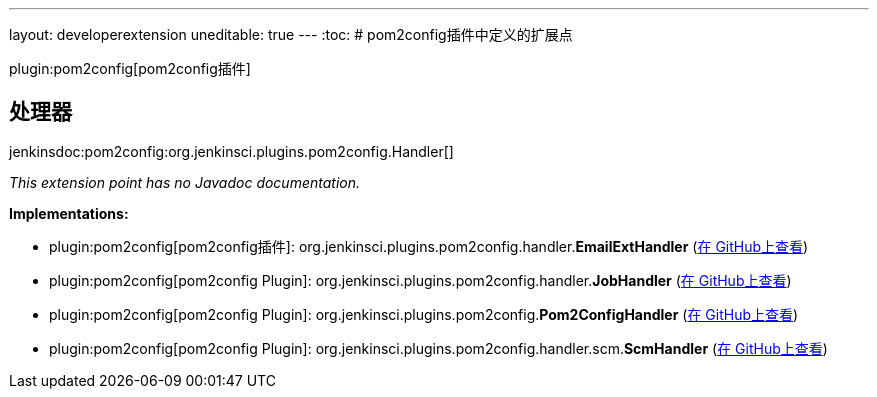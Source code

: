 ---
layout: developerextension
uneditable: true
---
:toc:
# pom2config插件中定义的扩展点

plugin:pom2config[pom2config插件]

## 处理器
+jenkinsdoc:pom2config:org.jenkinsci.plugins.pom2config.Handler[]+

_This extension point has no Javadoc documentation._

**Implementations:**

* plugin:pom2config[pom2config插件]: org.+++<wbr/>+++jenkinsci.+++<wbr/>+++plugins.+++<wbr/>+++pom2config.+++<wbr/>+++handler.+++<wbr/>+++**EmailExtHandler** (link:https://github.com/jenkinsci/pom2config-plugin/search?q=EmailExtHandler&type=Code[在 GitHub上查看])
* plugin:pom2config[pom2config Plugin]: org.+++<wbr/>+++jenkinsci.+++<wbr/>+++plugins.+++<wbr/>+++pom2config.+++<wbr/>+++handler.+++<wbr/>+++**JobHandler** (link:https://github.com/jenkinsci/pom2config-plugin/search?q=JobHandler&type=Code[在 GitHub上查看])
* plugin:pom2config[pom2config Plugin]: org.+++<wbr/>+++jenkinsci.+++<wbr/>+++plugins.+++<wbr/>+++pom2config.+++<wbr/>+++**Pom2ConfigHandler** (link:https://github.com/jenkinsci/pom2config-plugin/search?q=Pom2ConfigHandler&type=Code[在 GitHub上查看])
* plugin:pom2config[pom2config Plugin]: org.+++<wbr/>+++jenkinsci.+++<wbr/>+++plugins.+++<wbr/>+++pom2config.+++<wbr/>+++handler.+++<wbr/>+++scm.+++<wbr/>+++**ScmHandler** (link:https://github.com/jenkinsci/pom2config-plugin/search?q=ScmHandler&type=Code[在 GitHub上查看])

